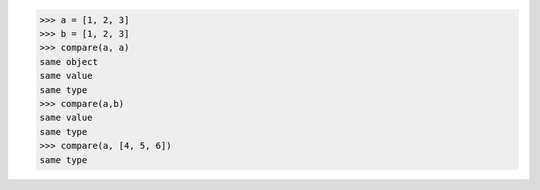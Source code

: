 >>> a = [1, 2, 3]
>>> b = [1, 2, 3]
>>> compare(a, a)
same object
same value
same type
>>> compare(a,b)
same value
same type
>>> compare(a, [4, 5, 6])
same type